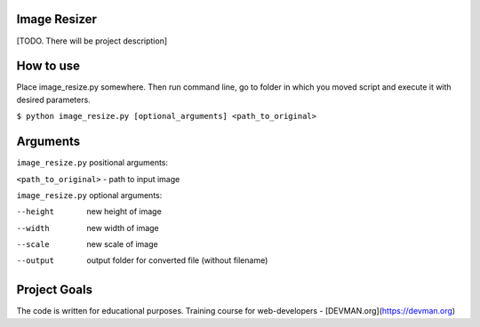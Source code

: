Image Resizer
-------------

[TODO. There will be project description]

How to use
-------------

Place image_resize.py somewhere. Then run command line, go to folder in which you moved script and execute it with desired parameters.

``$ python image_resize.py [optional_arguments] <path_to_original>``

Arguments
-------------

``image_resize.py`` positional arguments:

``<path_to_original>`` - path to input image
    
``image_resize.py`` optional arguments:
    
--height              new height of image
--width               new width of image
--scale               new scale of image
--output              output folder for converted file (without filename)
                      

Project Goals
-------------

The code is written for educational purposes. Training course for web-developers - [DEVMAN.org](https://devman.org)
